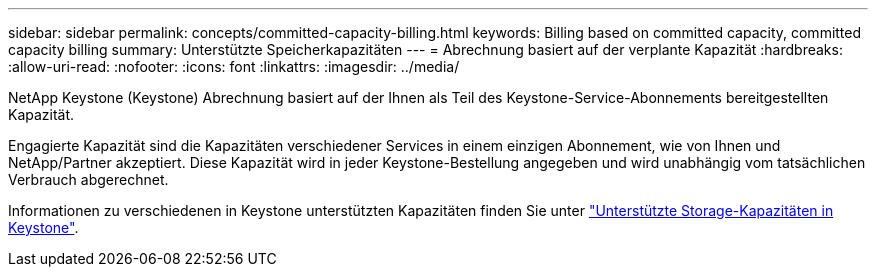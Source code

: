 ---
sidebar: sidebar 
permalink: concepts/committed-capacity-billing.html 
keywords: Billing based on committed capacity, committed capacity billing 
summary: Unterstützte Speicherkapazitäten 
---
= Abrechnung basiert auf der verplante Kapazität
:hardbreaks:
:allow-uri-read: 
:nofooter: 
:icons: font
:linkattrs: 
:imagesdir: ../media/


[role="lead"]
NetApp Keystone (Keystone) Abrechnung basiert auf der Ihnen als Teil des Keystone-Service-Abonnements bereitgestellten Kapazität.

Engagierte Kapazität sind die Kapazitäten verschiedener Services in einem einzigen Abonnement, wie von Ihnen und NetApp/Partner akzeptiert. Diese Kapazität wird in jeder Keystone-Bestellung angegeben und wird unabhängig vom tatsächlichen Verbrauch abgerechnet.

Informationen zu verschiedenen in Keystone unterstützten Kapazitäten finden Sie unter link:../concepts/supported-storage-capacity.html["Unterstützte Storage-Kapazitäten in Keystone"].
